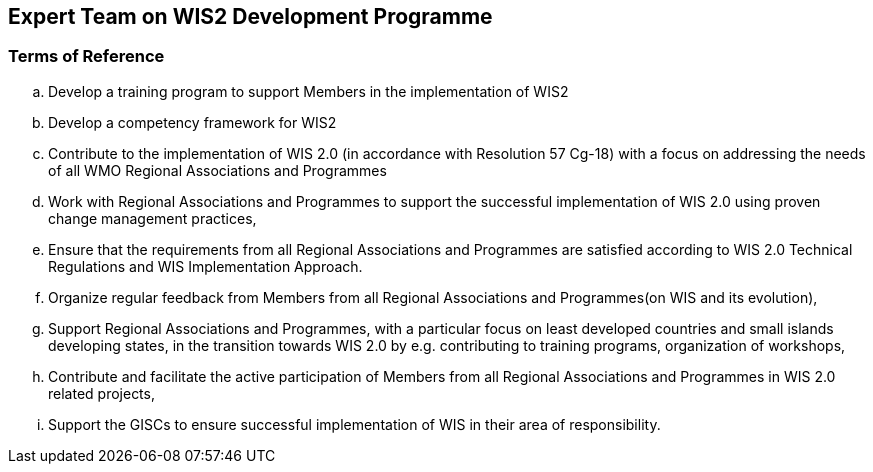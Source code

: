 == Expert Team on WIS2 Development Programme

=== Terms of Reference

[loweralpha]
. Develop a training program to support Members in the implementation of WIS2
. Develop a competency framework for WIS2
. Contribute to the implementation of WIS 2.0 (in accordance with Resolution 57 Cg-18) with a focus on addressing the needs of all WMO Regional Associations and Programmes
. Work with Regional Associations and Programmes to support the successful implementation of WIS 2.0 using proven change management practices,
. Ensure that the requirements from all Regional Associations and Programmes are satisfied according to WIS 2.0 Technical Regulations and WIS Implementation Approach.
. Organize regular feedback from Members from all Regional Associations and Programmes(on WIS and its evolution),
. Support Regional Associations and Programmes, with a particular focus on least developed countries and small islands developing states, in the transition towards WIS 2.0 by e.g. contributing to training programs, organization of workshops,
. Contribute and facilitate the active participation of Members from all Regional Associations and Programmes in WIS 2.0 related projects,
. Support the GISCs to ensure successful implementation of WIS in their area of responsibility.
